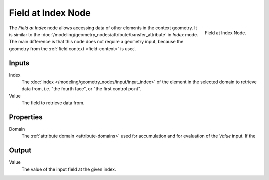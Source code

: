 .. index:: Geometry Nodes; Field at Index
.. _bpy.types.GeometryNodeFieldAtIndex:

*******************
Field at Index Node
*******************

.. figure:: /images/modeling_geometry-nodes_field-at-index_node.png
   :align: right

   Field at Index Node.

The *Field at Index* node allows accessing data of other elements in the context geometry.
It is similar to the :doc:`/modeling/geometry_nodes/attribute/transfer_attribute` in *Index*
mode. The main difference is that this node does not require a geometry input, because the geometry
from the :ref:`field context <field-context>` is used.


Inputs
======

Index
   The :doc:`index </modeling/geometry_nodes/input/input_index>` of the element in the selected domain
   to retrieve data from, i.e. "the fourth face", or "the first control point".

Value
   The field to retrieve data from.


Properties
==========

Domain
   The :ref:`attribute domain <attribute-domains>` used for accumulation
   and for evaluation of the *Value* input. If the 


Output
======

Value
   The value of the input field at the given index.
